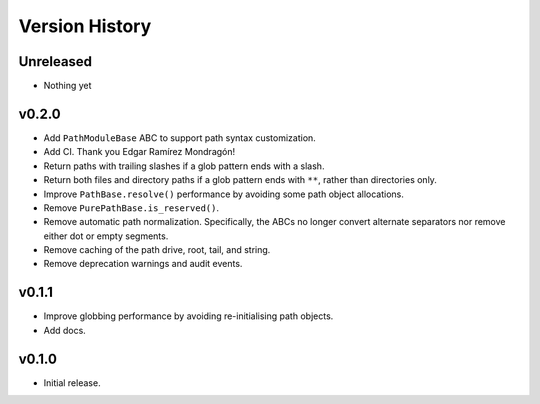 Version History
===============

Unreleased
----------

- Nothing yet


v0.2.0
------

- Add ``PathModuleBase`` ABC to support path syntax customization.
- Add CI. Thank you Edgar Ramírez Mondragón!
- Return paths with trailing slashes if a glob pattern ends with a slash.
- Return both files and directory paths if a glob pattern ends with ``**``,
  rather than directories only.
- Improve ``PathBase.resolve()`` performance by avoiding some path object
  allocations.
- Remove ``PurePathBase.is_reserved()``.
- Remove automatic path normalization. Specifically, the ABCs no longer
  convert alternate separators nor remove either dot or empty segments.
- Remove caching of the path drive, root, tail, and string.
- Remove deprecation warnings and audit events.


v0.1.1
------

- Improve globbing performance by avoiding re-initialising path objects.
- Add docs.


v0.1.0
------

- Initial release.
